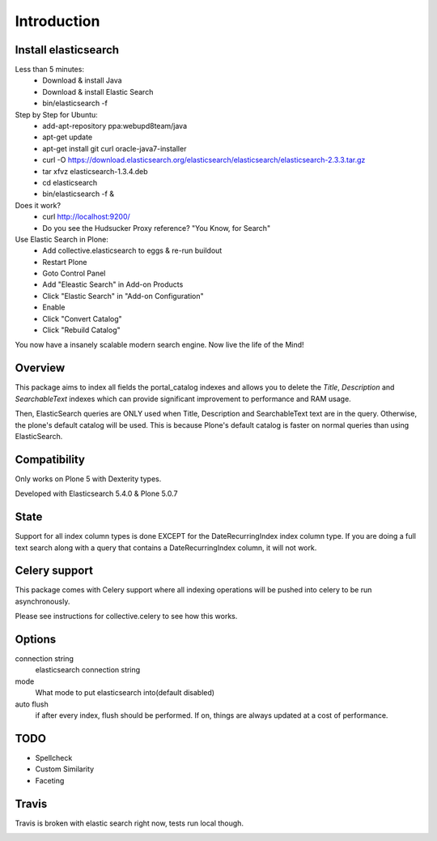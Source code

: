 Introduction
============

Install elasticsearch
---------------------

Less than 5 minutes:
    - Download & install Java
    - Download & install Elastic Search
    - bin/elasticsearch -f

Step by Step for Ubuntu:
    - add-apt-repository ppa:webupd8team/java
    - apt-get update
    - apt-get install git curl oracle-java7-installer
    - curl -O https://download.elasticsearch.org/elasticsearch/elasticsearch/elasticsearch-2.3.3.tar.gz
    - tar xfvz elasticsearch-1.3.4.deb
    - cd elasticsearch
    - bin/elasticsearch -f &

Does it work?
    - curl http://localhost:9200/
    - Do you see the Hudsucker Proxy reference? "You Know, for Search"

Use Elastic Search in Plone:
    - Add collective.elasticsearch to eggs & re-run buildout
    - Restart Plone
    - Goto Control Panel
    - Add "Eleastic Search" in Add-on Products
    - Click "Elastic Search" in "Add-on Configuration"
    - Enable
    - Click "Convert Catalog"
    - Click "Rebuild Catalog"

You now have a insanely scalable modern search engine. Now live the life of the Mind!

Overview
--------

This package aims to index all fields the portal_catalog indexes
and allows you to delete the `Title`, `Description` and `SearchableText`
indexes which can provide significant improvement to performance and RAM usage.

Then, ElasticSearch queries are ONLY used when Title, Description and SearchableText
text are in the query. Otherwise, the plone's default catalog will be used.
This is because Plone's default catalog is faster on normal queries than using
ElasticSearch.


Compatibility
-------------

Only works on Plone 5 with Dexterity types.

Developed with Elasticsearch 5.4.0 & Plone 5.0.7

State
-----

Support for all index column types is done EXCEPT for the DateRecurringIndex
index column type. If you are doing a full text search along with a query that
contains a DateRecurringIndex column, it will not work.


Celery support
--------------

This package comes with Celery support where all indexing operations will be pushed
into celery to be run asynchronously.

Please see instructions for collective.celery to see how this works.


Options
-------

connection string
    elasticsearch connection string
mode
    What mode to put elasticsearch into(default disabled)
auto flush
    if after every index, flush should be performed.
    If on, things are always updated at a cost of performance.


TODO
----

- Spellcheck
- Custom Similarity
- Faceting


Travis
------

Travis is broken with elastic search right now, tests run local though.

.. image:: https://travis-ci.org/collective/collective.elasticsearch.png
   :target: https://travis-ci.org/collective/collective.elasticsearch
   :alt: Travis CI
